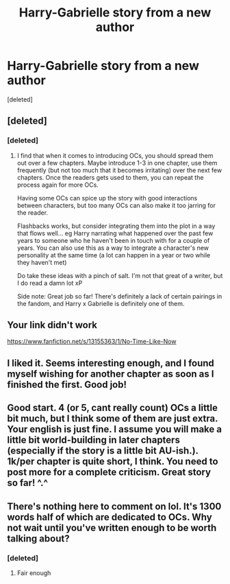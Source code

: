 #+TITLE: Harry-Gabrielle story from a new author

* Harry-Gabrielle story from a new author
:PROPERTIES:
:Score: 14
:DateUnix: 1545600235.0
:DateShort: 2018-Dec-24
:FlairText: Self-Promotion
:END:
[deleted]


** [deleted]
:PROPERTIES:
:Score: 6
:DateUnix: 1545603417.0
:DateShort: 2018-Dec-24
:END:

*** [deleted]
:PROPERTIES:
:Score: 5
:DateUnix: 1545604836.0
:DateShort: 2018-Dec-24
:END:

**** I find that when it comes to introducing OCs, you should spread them out over a few chapters. Maybe introduce 1-3 in one chapter, use them frequently (but not too much that it becomes irritating) over the next few chapters. Once the readers gets used to them, you can repeat the process again for more OCs.

Having some OCs can spice up the story with good interactions between characters, but too many OCs can also make it too jarring for the reader.

Flashbacks works, but consider integrating them into the plot in a way that flows well... eg Harry narrating what happened over the past few years to someone who he haven't been in touch with for a couple of years. You can also use this as a way to integrate a character's new personality at the same time (a lot can happen in a year or two while they haven't met)

Do take these ideas with a pinch of salt. I'm not that great of a writer, but I do read a damn lot xP

Side note: Great job so far! There's definitely a lack of certain pairings in the fandom, and Harry x Gabrielle is definitely one of them.
:PROPERTIES:
:Author: neopolii
:Score: 2
:DateUnix: 1545673914.0
:DateShort: 2018-Dec-24
:END:


** Your link didn't work

[[https://www.fanfiction.net/s/13155363/1/No-Time-Like-Now]]
:PROPERTIES:
:Author: TheAccursedOnes
:Score: 3
:DateUnix: 1545602022.0
:DateShort: 2018-Dec-24
:END:


** I liked it. Seems interesting enough, and I found myself wishing for another chapter as soon as I finished the first. Good job!
:PROPERTIES:
:Author: killikkiller
:Score: 3
:DateUnix: 1545615353.0
:DateShort: 2018-Dec-24
:END:


** Good start. 4 (or 5, cant really count) OCs a little bit much, but I think some of them are just extra. Your english is just fine. I assume you will make a little bit world-building in later chapters (especially if the story is a little bit AU-ish.). 1k/per chapter is quite short, I think. You need to post more for a complete criticism. Great story so far! ^.^
:PROPERTIES:
:Author: Acetraim
:Score: 2
:DateUnix: 1545667717.0
:DateShort: 2018-Dec-24
:END:


** There's nothing here to comment on lol. It's 1300 words half of which are dedicated to OCs. Why not wait until you've written enough to be worth talking about?
:PROPERTIES:
:Author: monkeyepoxy
:Score: 1
:DateUnix: 1545728571.0
:DateShort: 2018-Dec-25
:END:

*** [deleted]
:PROPERTIES:
:Score: 2
:DateUnix: 1545729606.0
:DateShort: 2018-Dec-25
:END:

**** Fair enough
:PROPERTIES:
:Author: monkeyepoxy
:Score: 1
:DateUnix: 1545732692.0
:DateShort: 2018-Dec-25
:END:
